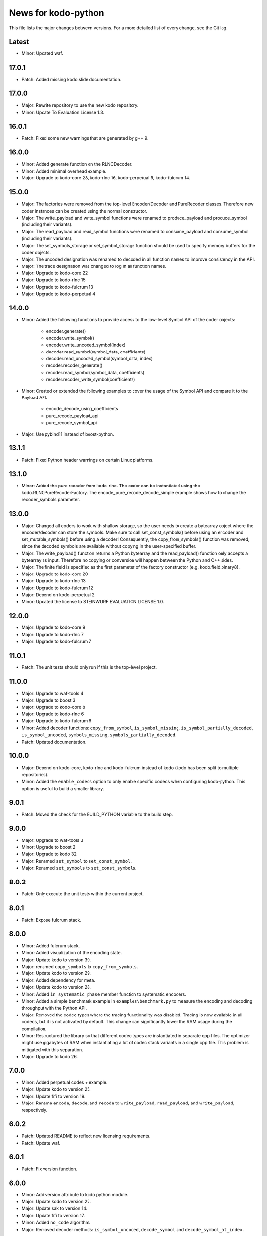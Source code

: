 News for kodo-python
====================

This file lists the major changes between versions. For a more detailed list of
every change, see the Git log.

Latest
------
* Minor: Updated waf.

17.0.1
------
* Patch: Added missing kodo.slide documentation.

17.0.0
------
* Major: Rewrite repository to use the new kodo repository.
* Minor: Update To Evaluation License 1.3.

16.0.1
------
* Patch: Fixed some new warnings that are generated by g++ 9.

16.0.0
------
* Minor: Added generate function on the RLNCDecoder.
* Minor: Added minimal overhead example.
* Major: Upgrade to kodo-core 23, kodo-rlnc 16, kodo-perpetual 5,
  kodo-fulcrum 14.

15.0.0
------
* Major: The factories were removed from the top-level Encoder/Decoder
  and PureRecoder classes. Therefore new coder instances can be
  created using the normal constructor.
* Major: The write_payload and write_symbol functions were renamed to
  produce_payload and produce_symbol (including their variants).
* Major: The read_payload and read_symbol functions were renamed to
  consume_payload and consume_symbol (including their variants).
* Major: The set_symbols_storage or set_symbol_storage function should be
  used to specify memory buffers for the coder objects.
* Major: The uncoded designation was renamed to decoded in all function names
  to improve consistency in the API.
* Major: The trace designation was changed to log in all function names.
* Major: Upgrade to kodo-core 22
* Major: Upgrade to kodo-rlnc 15
* Major: Upgrade to kodo-fulcrum 13
* Major: Upgrade to kodo-perpetual 4

14.0.0
------
* Minor: Added the following functions to provide access to the low-level
  Symbol API of the coder objects:

    - encoder.generate()
    - encoder.write_symbol()
    - encoder.write_uncoded_symbol(index)
    - decoder.read_symbol(symbol_data, coefficients)
    - decoder.read_uncoded_symbol(symbol_data, index)
    - recoder.recoder_generate()
    - recoder.read_symbol(symbol_data, coefficients)
    - recoder.recoder_write_symbol(coefficients)
* Minor: Created or extended the following examples to cover the usage
  of the Symbol API and compare it to the Payload API:

    - encode_decode_using_coefficients
    - pure_recode_payload_api
    - pure_recode_symbol_api
* Major: Use pybind11 instead of boost-python.

13.1.1
------
* Patch: Fixed Python header warnings on certain Linux platforms.

13.1.0
------
* Minor: Added the pure recoder from kodo-rlnc. The coder can be instantiated
  using the kodo.RLNCPureRecoderFactory. The encode_pure_recode_decode_simple
  example shows how to change the recoder_symbols parameter.

13.0.0
------
* Major: Changed all coders to work with shallow storage, so the user needs to
  create a bytearray object where the encoder/decoder can store the symbols.
  Make sure to call set_const_symbols() before using an encoder and
  set_mutable_symbols() before using a decoder!
  Consequently, the copy_from_symbols() function was removed, since the
  decoded symbols are available without copying in the user-specified buffer.
* Major: The write_payload() function returns a Python bytearray and the
  read_payload() function only accepts a bytearray as input. Therefore no
  copying or conversion will happen between the Python and C++ sides.
* Major: The finite field is specified as the first parameter of the factory
  constructor (e.g. kodo.field.binary8).
* Major: Upgrade to kodo-core 20
* Major: Upgrade to kodo-rlnc 13
* Major: Upgrade to kodo-fulcrum 12
* Major: Depend on kodo-perpetual 2
* Minor: Updated the license to STEINWURF EVALUATION LICENSE 1.0.

12.0.0
------
* Major: Upgrade to kodo-core 9
* Major: Upgrade to kodo-rlnc 7
* Major: Upgrade to kodo-fulcrum 7

11.0.1
------
* Patch: The unit tests should only run if this is the top-level project.

11.0.0
------
* Major: Upgrade to waf-tools 4
* Major: Upgrade to boost 3
* Major: Upgrade to kodo-core 8
* Major: Upgrade to kodo-rlnc 6
* Major: Upgrade to kodo-fulcrum 6
* Minor: Added decoder functions: ``copy_from_symbol``, ``is_symbol_missing``,
  ``is_symbol_partially_decoded``, ``is_symbol_uncoded``, ``symbols_missing``,
  ``symbols_partially_decoded``.
* Patch: Updated documentation.

10.0.0
------
* Major: Depend on kodo-core, kodo-rlnc and kodo-fulcrum instead of kodo
  (kodo has been split to multiple repositories).
* Minor: Added the ``enable_codecs`` option to only enable specific codecs
  when configuring kodo-python. This option is useful to build a smaller
  library.

9.0.1
-----
* Patch: Moved the check for the BUILD_PYTHON variable to the build step.

9.0.0
-----
* Major: Upgrade to waf-tools 3
* Minor: Upgrade to boost 2
* Major: Upgrade to kodo 32
* Major: Renamed ``set_symbol`` to ``set_const_symbol``.
* Major: Renamed ``set_symbols`` to ``set_const_symbols``.

8.0.2
-----
* Patch: Only execute the unit tests within the current project.

8.0.1
-----
* Patch: Expose fulcrum stack.

8.0.0
-----
* Minor: Added fulcrum stack.
* Minor: Added visualization of the encoding state.
* Major: Update kodo to version 30.
* Major: renamed ``copy_symbols`` to ``copy_from_symbols``.
* Major: Update kodo to version 29.
* Major: Added dependency for meta.
* Major: Update kodo to version 28.
* Minor: Added ``in_systematic_phase`` member function to systematic encoders.
* Minor: Added a simple benchmark example in ``examples\benchmark.py`` to
  measure the encoding and decoding throughput with the Python API.
* Major: Removed the codec types where the tracing functionality was disabled.
  Tracing is now available in all codecs, but it is not activated by default.
  This change can significantly lower the RAM usage during the compilation.
* Minor: Restructured the library so that different codec types are
  instantiated in separate cpp files. The optimizer might use
  gigabytes of RAM when instantiating a lot of codec stack variants in a
  single cpp file. This problem is mitigated with this separation.
* Major: Upgrade to kodo 26.

7.0.0
-----
* Minor: Added perpetual codes + example.
* Major: Update kodo to version 25.
* Major: Update fifi to version 19.
* Major: Rename ``encode``, ``decode``, and ``recode`` to ``write_payload``,
  ``read_payload``, and ``write_payload``, respectively.

6.0.2
-----
* Patch: Updated README to reflect new licensing requirements.
* Patch: Update waf.

6.0.1
-----
* Patch: Fix version function.

6.0.0
-----
* Minor: Add version attribute to kodo python module.
* Major: Update kodo to version 22.
* Major: Update sak to version 14.
* Major: Update fifi to version 17.
* Minor: Added ``no_code`` algorithm.
* Major: Removed decoder methods: ``is_symbol_uncoded``, ``decode_symbol`` and
  ``decode_symbol_at_index``.

5.0.0
-----
* Minor: Added ``symbols`` and ``symbol_size`` methods to factory.
* Minor: Added graphical Lena example.
* Major: Update kodo to version 20.
* Major: Update sak to version 13.
* Major: Update fifi to version 15.
* Major: Added recycle as a dependency.
* Major: Rename classes to follow the new naming scheme of kodo.
* Major: Use proper python naming style for classes. E.g., the
  ``full_vector_encoder_binary``is now called ``FullVectorEncoderBinary``.
* Minor: Added graphical print_coefficients example.
* Minor: Added a more simple kodo python API, ``pykodo``.
* Minor: Collected example helper logic for graphical exemplification and put
  it in ``kodo_helper`` module.

4.0.0
-----
* Major: Upgrade to Fifi 14.
* Major: Upgrade to Kodo 19.
* Minor: Added ``sparse_full_rlnc_encoder``.
* Minor: Added guide on how to extend the bindings.
* Patch: Fix the docstrings to follow the pep257 style guide.
* Patch: Added keyword argument for the ``is_symbol_pivot`` method.
* Minor: Added UDP unicast example.

3.0.0
-----
* Minor: Added multicast examples.
* Major: Python objects now only provide the functions they support. E.g., a
  non-trace encoder no longer has the trace function. Also the ``has_``
  functions were removed. This includes: ``has_partial_decoding_tracker``,
  ``has_systematic_encoder``, and ``has_trace``.
* Patch: Simplified examples.
* Major: Updated Kodo 18.
* Major: Updated Fifi 13.
* Major: Updated Sak 12.

2.2.0
-----
* Minor: Added documentation for the python functions.
* Minor: Added keyword arguments for the python functions.
* Patch: Removed unused dependencies guage and tables.

2.1.0
-----
* Minor: Set ``kodo-python`` as the name for wscript target, so that it doesn't
  clash with the kodo dependency when both are used as dependencies.

2.0.0
-----
* Major: Updated to Kodo 17.
* Minor: Extended API.
* Minor: Added additional examples.

1.0.0
-----
* Initial release.
